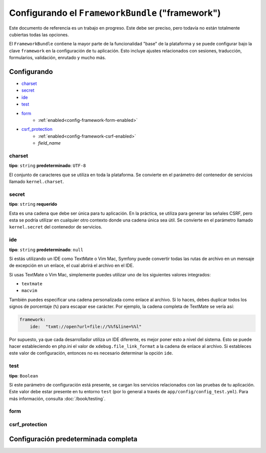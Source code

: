 .. index::
   single: Referencia de configuración; FrameworkBundle

Configurando el ``FrameworkBundle`` ("framework")
=================================================

Este documento de referencia es un trabajo en progreso. Este debe ser preciso, pero todavía no están totalmente cubiertas todas las opciones.

El ``FrameworkBundle`` contiene la mayor parte de la funcionalidad "base" de la plataforma y se puede configurar bajo la clave ``framework`` en la configuración de tu aplicación.
Esto incluye ajustes relacionados con sesiones, traducción, formularios, validación, enrutado y mucho más.

Configurando
------------

* `charset`_
* `secret`_
* `ide`_
* `test`_
* `form`_
    * :ref:`enabled<config-framework-form-enabled>`
* `csrf_protection`_
    * :ref:`enabled<config-framework-csrf-enabled>`
    * `field_name`

charset
.......

**tipo**: ``string`` **predeterminado**: ``UTF-8``

El conjunto de caracteres que se utiliza en toda la plataforma. Se convierte en el parámetro del contenedor de servicios llamado ``kernel.charset``.

secret
......

**tipo**: ``string`` **requerido**

Esta es una cadena que debe ser única para tu aplicación. En la práctica, se utiliza para generar las señales CSRF, pero esta se podría utilizar en cualquier otro contexto donde una cadena única sea útil. Se convierte en el parámetro llamado ``kernel.secret`` del contenedor de servicios.

ide
...

**tipo**: ``string`` **predeterminado**: ``null``

Si estás utilizando un IDE como TextMate o Vim Mac, Symfony puede convertir todas las rutas de archivo en un mensaje de excepción en un enlace, el cual abrirá el archivo en el IDE.

Si usas TextMate o Vim Mac, simplemente puedes utilizar uno de los siguientes valores integrados:

* ``textmate``
* ``macvim``

También puedes especificar una cadena personalizada como enlace al archivo. Si lo haces, debes duplicar todos los signos de porcentaje (``%``) para escapar ese carácter. Por ejemplo, la cadena completa de TextMate se vería así:

.. code-block:: yaml

    framework:
        ide:  "txmt://open?url=file://%%f&line=%%l"

Por supuesto, ya que cada desarrollador utiliza un IDE diferente, es mejor poner esto a nivel del sistema. Esto se puede hacer estableciendo en php.ini el valor de ``xdebug.file_link_format`` a la cadena de enlace al archivo. Si estableces este valor de configuración, entonces no es necesario determinar la opción ``ide``.

test
....

**tipo**: ``Boolean``

Si este parámetro de configuración está presente, se cargan los servicios relacionados con las pruebas de tu aplicación. Este valor debe estar presente en tu entorno ``test`` (por lo general a través de ``app/config/config_test.yml``). Para más información, consulta :doc:`/book/testing`.

form
....

csrf_protection
...............


Configuración predeterminada completa
-------------------------------------

.. configuration-block::

    .. code-block:: yaml

        framework:

            # Configuración general
            charset:              ~
            secret:               ~ # Required
            ide:                  ~
            test:                 ~

            # configuración de formulario
            form:
                enabled:              true
            csrf_protection:
                enabled:              true
                field_name:           _token

            # configuración esi
            esi:
                enabled:              true

            # configuración del generador de perfiles
            profiler:
                only_exceptions:      false
                only_master_requests:  false
                dsn:                  sqlite:%kernel.cache_dir%/profiler.db
                username:
                password:
                lifetime:             86400
                matcher:
                    ip:                   ~
                    path:                 ~
                    service:              ~

            # configuración de enrutado
            router:
                resource:             ~ # Required
                type:                 ~
                http_port:            80
                https_port:           443

            # configuración de sesión
            session:
                auto_start:           ~
                default_locale:       en
                storage_id:           session.storage.native
                name:                 ~
                lifetime:             ~
                path:                 ~
                domain:               ~
                secure:               ~
                httponly:             ~

            # configuración de plantillas
            templating:
                assets_version:       ~
                assets_version_format:  ~
                assets_base_urls:
                    http:                 []
                    ssl:                  []
                cache:                ~
                engines:              # Required
                form:
                    resources:        [FrameworkBundle:Form]

                    # Ejemplo:
                    - twig
                loaders:              []
                packages:

                    # Prototipo
                    name:
                        version:              ~
                        version_format:       ~
                        base_urls:
                            http:                 []
                            ssl:                  []

            # configuración de traducción
            translator:
                enabled:              true
                fallback:             en

            # configuración de validación
            validation:
                enabled:              true
                cache:                ~
                enable_annotations:   false

            # configuración de anotaciones
            annotations:
                cache:                file
                file_cache_dir:       %kernel.cache_dir%/annotations
                debug:                true



